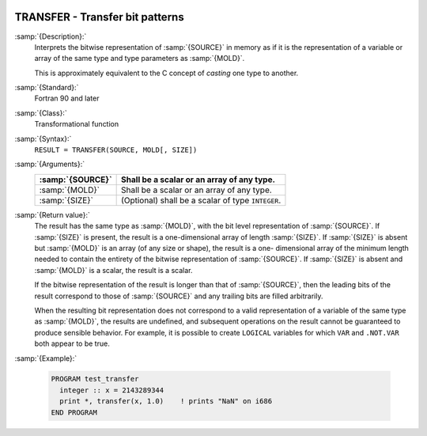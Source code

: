   .. _transfer:

TRANSFER - Transfer bit patterns
********************************

.. index:: TRANSFER

.. index:: bits, move

.. index:: type cast

:samp:`{Description}:`
  Interprets the bitwise representation of :samp:`{SOURCE}` in memory as if it
  is the representation of a variable or array of the same type and type
  parameters as :samp:`{MOLD}`.

  This is approximately equivalent to the C concept of *casting* one
  type to another.

:samp:`{Standard}:`
  Fortran 90 and later

:samp:`{Class}:`
  Transformational function

:samp:`{Syntax}:`
  ``RESULT = TRANSFER(SOURCE, MOLD[, SIZE])``

:samp:`{Arguments}:`
  ================  ==========================================
  :samp:`{SOURCE}`  Shall be a scalar or an array of any type.
  ================  ==========================================
  :samp:`{MOLD}`    Shall be a scalar or an array of any type.
  :samp:`{SIZE}`    (Optional) shall be a scalar of type 
                    ``INTEGER``.
  ================  ==========================================

:samp:`{Return value}:`
  The result has the same type as :samp:`{MOLD}`, with the bit level
  representation of :samp:`{SOURCE}`.  If :samp:`{SIZE}` is present, the result is
  a one-dimensional array of length :samp:`{SIZE}`.  If :samp:`{SIZE}` is absent
  but :samp:`{MOLD}` is an array (of any size or shape), the result is a one-
  dimensional array of the minimum length needed to contain the entirety
  of the bitwise representation of :samp:`{SOURCE}`.   If :samp:`{SIZE}` is absent
  and :samp:`{MOLD}` is a scalar, the result is a scalar.

  If the bitwise representation of the result is longer than that of
  :samp:`{SOURCE}`, then the leading bits of the result correspond to those of
  :samp:`{SOURCE}` and any trailing bits are filled arbitrarily.

  When the resulting bit representation does not correspond to a valid
  representation of a variable of the same type as :samp:`{MOLD}`, the results
  are undefined, and subsequent operations on the result cannot be
  guaranteed to produce sensible behavior.  For example, it is possible to
  create ``LOGICAL`` variables for which ``VAR`` and
  ``.NOT.VAR`` both appear to be true.

:samp:`{Example}:`

  .. code-block:: c++

    PROGRAM test_transfer
      integer :: x = 2143289344
      print *, transfer(x, 1.0)    ! prints "NaN" on i686
    END PROGRAM

